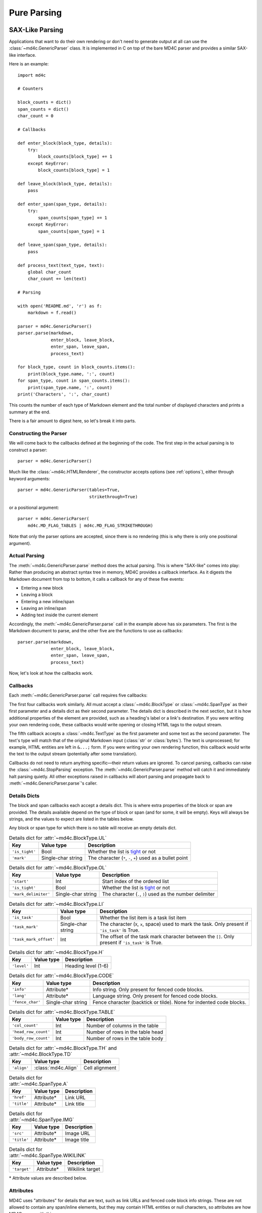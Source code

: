 Pure Parsing
============

SAX-Like Parsing
----------------

Applications that want to do their own rendering or don't need to generate
output at all can use the :class:`~md4c.GenericParser` class. It is implemented
in C on top of the bare MD4C parser and provides a similar SAX-like interface.

Here is an example::

    import md4c

    # Counters

    block_counts = dict()
    span_counts = dict()
    char_count = 0

    # Callbacks

    def enter_block(block_type, details):
        try:
            block_counts[block_type] += 1
        except KeyError:
            block_counts[block_type] = 1

    def leave_block(block_type, details):
        pass

    def enter_span(span_type, details):
        try:
            span_counts[span_type] += 1
        except KeyError:
            span_counts[span_type] = 1

    def leave_span(span_type, details):
        pass

    def process_text(text_type, text):
        global char_count
        char_count += len(text)

    # Parsing

    with open('README.md', 'r') as f:
        markdown = f.read()

    parser = md4c.GenericParser()
    parser.parse(markdown,
                 enter_block, leave_block,
                 enter_span, leave_span,
                 process_text)

    for block_type, count in block_counts.items():
        print(block_type.name, ':', count)
    for span_type, count in span_counts.items():
        print(span_type.name, ':', count)
    print('Characters', ':', char_count)

This counts the number of each type of Markdown element and the total number of
displayed characters and prints a summary at the end.

There is a fair amount to digest here, so let's break it into parts.

Constructing the Parser
~~~~~~~~~~~~~~~~~~~~~~~

We will come back to the callbacks defined at the beginning of the code. The
first step in the actual parsing is to construct a parser::

    parser = md4c.GenericParser()

Much like the :class:`~md4c.HTMLRenderer`, the constructor accepts options (see
:ref:`options`), either through keyword arguments::

    parser = md4c.GenericParser(tables=True,
                                strikethrough=True)

or a positional argument::

    parser = md4c.GenericParser(
        md4c.MD_FLAG_TABLES | md4c.MD_FLAG_STRIKETHROUGH)

Note that only the parser options are accepted, since there is no rendering
(this is why there is only one positional argument).

Actual Parsing
~~~~~~~~~~~~~~

The :meth:`~md4c.GenericParser.parse` method does the actual parsing. This is
where "SAX-like" comes into play: Rather than producing an abstract syntax tree
in memory, MD4C provides a callback interface. As it digests the Markdown
document from top to bottom, it calls a callback for any of these five events:

- Entering a new block
- Leaving a block
- Entering a new inline/span
- Leaving an inline/span
- Adding text inside the current element

Accordingly, the :meth:`~md4c.GenericParser.parse` call in the example above
has six parameters. The first is the Markdown document to parse, and the other
five are the functions to use as callbacks::

    parser.parse(markdown,
                 enter_block, leave_block,
                 enter_span, leave_span,
                 process_text)

Now, let's look at how the callbacks work.

.. _callbacks:

Callbacks
~~~~~~~~~

Each :meth:`~md4c.GenericParser.parse` call requires five callbacks:

.. function:: enter_block_callback(block_type, details)

  Called whenever MD4C enters a new block.

  :param block_type: An instance of :class:`~md4c.BlockType`
  :param details: The details dict

.. function:: leave_block_callback(block_type, details)

  Called whenever MD4C leaves a block.

  :param block_type: An instance of :class:`~md4c.BlockType`
  :param details: The details dict

.. function:: enter_span_callback(span_type, details)

  Called whenever MD4C enters a new span/inline.

  :param span_type: An instance of :class:`~md4c.SpanType`
  :param details: The details dict

.. function:: leave_span_callback(span_type, details)

  Called whenever MD4C leaves a span/inline.

  :param span_type: An instance of :class:`~md4c.SpanType`
  :param details: The details dict

.. function:: text_callback(text_type, text)

  Called whenever MD4C has text to add to the current block or inline element.

  :param text_type: An instance of :class:`~md4c.TextType`
  :param text: A string or bytes containing the text to be added

The first four callbacks work similarly. All must accept a
:class:`~md4c.BlockType` or :class:`~md4c.SpanType` as their first parameter
and a details dict as their second parameter. The details dict is described
in the next section, but it is how additional properties of the element are
provided, such as a heading's label or a link's destination. If you were
writing your own rendering code, these callbacks would write opening or closing
HTML tags to the output stream.

The fifth callback accepts a :class:`~md4c.TextType` as the first parameter
and some text as the second parameter. The text's type will match that of the
original Markdown input (:class:`str` or :class:`bytes`). The text is
unprocessed; for example, HTML entities are left in ``&...;`` form. If you were
writing your own rendering function, this callback would write the text to the
output stream (potentially after some translation).

Callbacks do not need to return anything specific—their return values are
ignored. To cancel parsing, callbacks can raise the :class:`~md4c.StopParsing`
exception. The :meth:`~md4c.GenericParser.parse` method will catch it and
immediately halt parsing quietly. All other exceptions raised in callbacks will
abort parsing and propagate back to :meth:`~md4c.GenericParser.parse`'s caller.

.. _details:

Details Dicts
~~~~~~~~~~~~~

The block and span callbacks each accept a details dict. This is where extra
properties of the block or span are provided. The details available depend on
the type of block or span (and for some, it will be empty). Keys will always be
strings, and the values to expect are listed in the tables below.

Any block or span type for which there is no table will receive an empty
details dict.

.. table:: Details dict for :attr:`~md4c.BlockType.UL`

  +----------------+--------------------+-------------------------------------+
  | Key            | Value type         | Description                         |
  +================+====================+=====================================+
  | ``'is_tight'`` | Bool               | Whether the list is tight_ or not   |
  +----------------+--------------------+-------------------------------------+
  | ``'mark'``     | Single-char string | The character (``*``, ``-``, ``+``) |
  |                |                    | used as a bullet point              |
  +----------------+--------------------+-------------------------------------+

.. table:: Details dict for :attr:`~md4c.BlockType.OL`

  +----------------------+--------------------+-------------------------------+
  | Key                  | Value type         | Description                   |
  +======================+====================+===============================+
  | ``'start'``          | Int                | Start index of the ordered    |
  |                      |                    | list                          |
  +----------------------+--------------------+-------------------------------+
  | ``'is_tight'``       | Bool               | Whether the list is tight_ or |
  |                      |                    | not                           |
  +----------------------+--------------------+-------------------------------+
  | ``'mark_delimiter'`` | Single-char string | The character (``.``, ``)``)  |
  |                      |                    | used as the number delimiter  |
  +----------------------+--------------------+-------------------------------+

.. _tight: https://spec.commonmark.org/0.29/#tight

.. table:: Details dict for :attr:`~md4c.BlockType.LI`

  +------------------------+--------------------+-----------------------------+
  | Key                    | Value type         | Description                 |
  +========================+====================+=============================+
  | ``'is_task'``          | Bool               | Whether the list item is a  |
  |                        |                    | task list item              |
  +------------------------+--------------------+-----------------------------+
  | ``'task_mark'``        | Single-char string | The character (``X``,       |
  |                        |                    | ``x``, space) used to mark  |
  |                        |                    | the task. Only present if   |
  |                        |                    | ``'is_task'`` is True.      |
  +------------------------+--------------------+-----------------------------+
  | ``'task_mark_offset'`` | Int                | The offset of the task mark |
  |                        |                    | character between the       |
  |                        |                    | ``[]``. Only present if     |
  |                        |                    | ``'is_task'`` is True.      |
  +------------------------+--------------------+-----------------------------+

.. table:: Details dict for :attr:`~md4c.BlockType.H`

  +----------------+--------------------+-------------------------------------+
  | Key            | Value type         | Description                         |
  +================+====================+=====================================+
  | ``'level'``    | Int                | Heading level (1-6)                 |
  +----------------+--------------------+-------------------------------------+

.. table:: Details dict for :attr:`~md4c.BlockType.CODE`

  +------------------+--------------------+-----------------------------------+
  | Key              | Value type         | Description                       |
  +==================+====================+===================================+
  | ``'info'``       | Attribute\*        | Info string. Only present for     |
  |                  |                    | fenced code blocks.               |
  +------------------+--------------------+-----------------------------------+
  | ``'lang'``       | Attribute\*        | Language string. Only present for |
  |                  |                    | fenced code blocks.               |
  +------------------+--------------------+-----------------------------------+
  | ``'fence_char'`` | Single-char string | Fence character (backtick or      |
  |                  |                    | tilde). None for indented code    |
  |                  |                    | blocks.                           |
  +------------------+--------------------+-----------------------------------+

.. table:: Details dict for :attr:`~md4c.BlockType.TABLE`

  +----------------------+---------------+------------------------------------+
  | Key                  | Value type    | Description                        |
  +======================+===============+====================================+
  | ``'col_count'``      | Int           | Number of columns in the table     |
  +----------------------+---------------+------------------------------------+
  | ``'head_row_count'`` | Int           | Number of rows in the table head   |
  +----------------------+---------------+------------------------------------+
  | ``'body_row_count'`` | Int           | Number of rows in the table body   |
  +----------------------+---------------+------------------------------------+

.. table:: Details dict for :attr:`~md4c.BlockType.TH` and :attr:`~md4c.BlockType.TD`

  +----------------+----------------------+-----------------------------------+
  | Key            | Value type           | Description                       |
  +================+======================+===================================+
  | ``'align'``    | :class:`md4c.Align`  | Cell alignment                    |
  +----------------+----------------------+-----------------------------------+

.. table:: Details dict for :attr:`~md4c.SpanType.A`

  +--------------+-------------+----------------------------------------------+
  | Key          | Value type  | Description                                  |
  +==============+=============+==============================================+
  | ``'href'``   | Attribute\* | Link URL                                     |
  +--------------+-------------+----------------------------------------------+
  | ``'title'``  | Attribute\* | Link title                                   |
  +--------------+-------------+----------------------------------------------+

.. table:: Details dict for :attr:`~md4c.SpanType.IMG`

  +--------------+-------------+----------------------------------------------+
  | Key          | Value type  | Description                                  |
  +==============+=============+==============================================+
  | ``'src'``    | Attribute\* | Image URL                                    |
  +--------------+-------------+----------------------------------------------+
  | ``'title'``  | Attribute\* | Image title                                  |
  +--------------+-------------+----------------------------------------------+

.. table:: Details dict for :attr:`~md4c.SpanType.WIKILINK`

  +--------------+-------------+----------------------------------------------+
  | Key          | Value type  | Description                                  |
  +==============+=============+==============================================+
  | ``'target'`` | Attribute\* | Wikilink target                              |
  +--------------+-------------+----------------------------------------------+

\* Attribute values are described below.

.. _attribute:

Attributes
~~~~~~~~~~

MD4C uses "attributes" for details that are text, such as link URLs and
fenced code block info strings. These are not allowed to contain any
span/inline elements, but they may contain HTML entities or null characters, so
attributes are how MD4C copes with this.

PyMD4C represents attributes as either ``None`` or a list of 2-tuples
``(text_type, text)`` where ``text_type`` is a member of
:class:`~md4c.TextType` and ``text`` is the actual text as a :class:`str` or
:class:`bytes` (whichever one the Markdown input was).

For example, this string::

    Copyright &copy; John Doe

would be represented as an attribute like this::

    [(md4c.TextType.NORMAL, 'Copyright '),
     (md4c.TextType.ENTITY, '&copy;'),
     (md4c.TextType.NORMAL, ' John Doe')]

Currently, the only :class:`~md4c.TextType` types allowed in an attribute are
:attr:`~md4c.TextType.NORMAL`, :attr:`~md4c.TextType.ENTITY`, and
:attr:`~md4c.TextType.NULLCHAR`.

Entity Helper
-------------

PyMD4C provides a helper function :func:`~md4c.lookup_entity` to assist with
translating HTML entities to their corresponding UTF-8 character(s)::

    import md4c

    md4c.lookup_entity('&lt;')  # Returns '<'

Object-Oriented Parsing
-----------------------

PyMD4C provides a more object-oriented wrapper for :class:`~md4c.GenericParser`
for applications which might find that useful: the :class:`~md4c.ParserObject`
class. This is a base class that defines the five callbacks as member
functions.

To use it, define a subclass that overrides the callback methods as necessary.
The constructor accepts the same arguments as :class:`~md4c.GenericParser`
(unless it is overridden). Then, you can call the
:meth:`~md4c.ParserObject.parse` method, which only requires the Markdown input
as an argument.

Here is the same example program as above, implemented using a
:class:`~md4c.ParserObject` instead of :class:`~md4c.GenericParser`::

    import md4c

    class CountingParser(md4c.ParserObject):
        def __init__(self, *args, **kwargs):
            # Pass parser options to ParserObject
            super().__init__(*args, **kwargs)

            self.block_counts = dict()
            self.span_counts = dict()
            self.char_count = 0

        def enter_block(self, block_type, details):
            try:
                self.block_counts[block_type] += 1
            except KeyError:
                self.block_counts[block_type] = 1

        def enter_span(self, span_type, details):
            try:
                self.span_counts[span_type] += 1
            except KeyError:
                self.span_counts[span_type] = 1

        def text(self, text_type, text):
            self.char_count += len(text)

    with open('README.md', 'r') as f:
        markdown = f.read()

    parser = CountingParser()
    parser.parse(markdown)

    for block_type, count in parser.block_counts.items():
        print(block_type.name, ':', count)
    for span_type, count in parser.span_counts.items():
        print(span_type.name, ':', count)
    print('Characters', ':', parser.char_count)

Notice that using this paradigm, the counts can be instance variables instead
of global variables. And the callbacks for leaving blocks and spans can be
omitted entirely, since they were not necessary.

For more information, see the :class:`~md4c.ParserObject` API.

